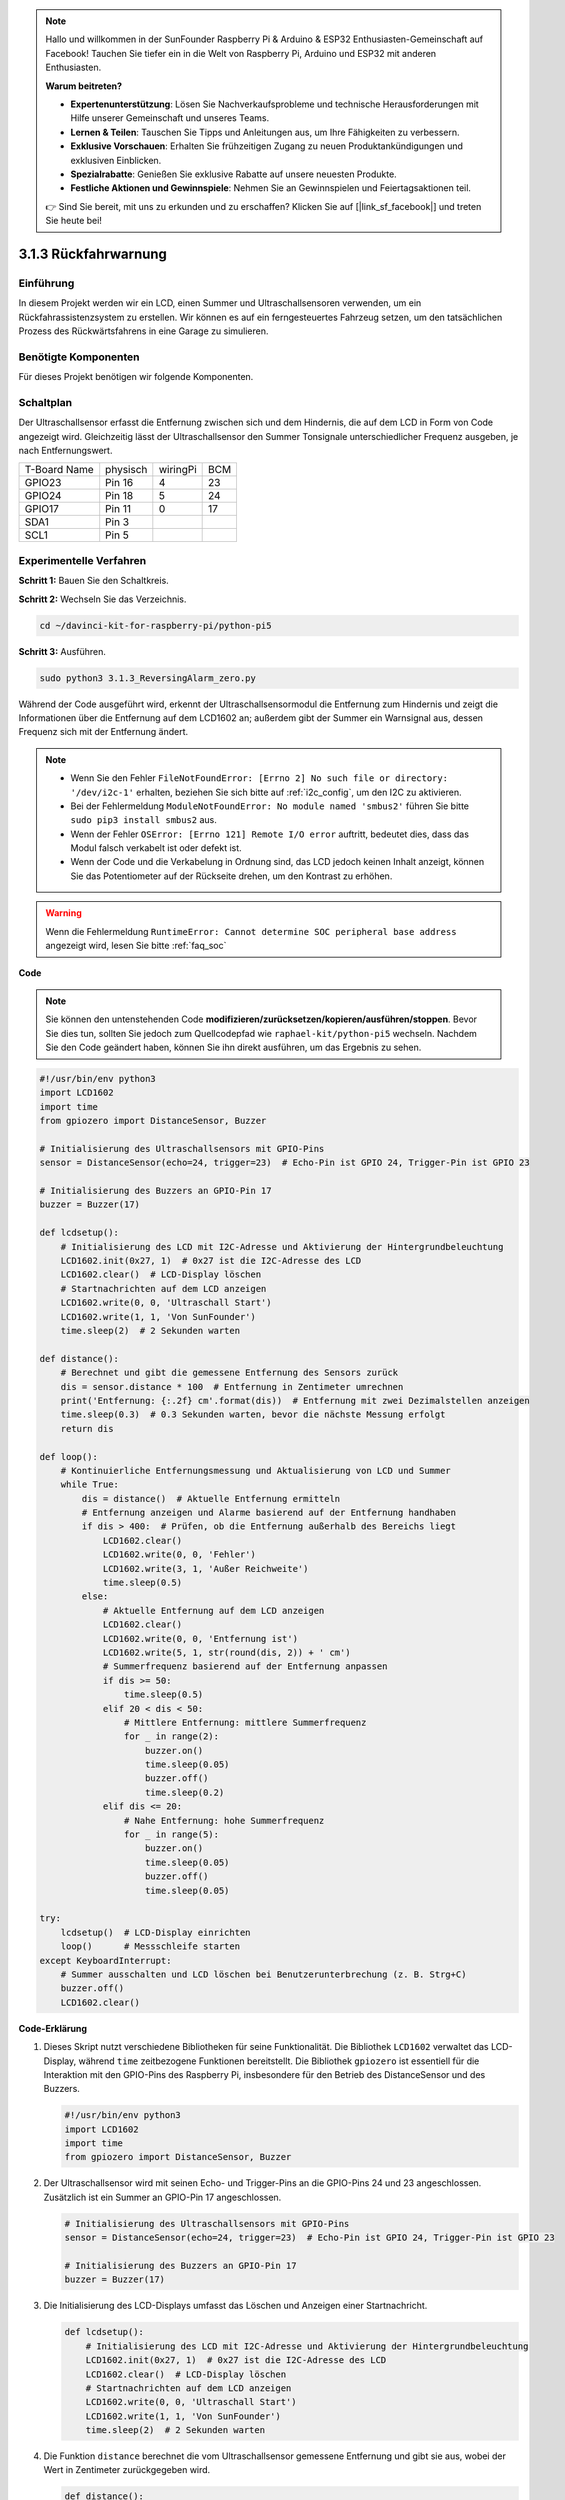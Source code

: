 .. note::

    Hallo und willkommen in der SunFounder Raspberry Pi & Arduino & ESP32 Enthusiasten-Gemeinschaft auf Facebook! Tauchen Sie tiefer ein in die Welt von Raspberry Pi, Arduino und ESP32 mit anderen Enthusiasten.

    **Warum beitreten?**

    - **Expertenunterstützung**: Lösen Sie Nachverkaufsprobleme und technische Herausforderungen mit Hilfe unserer Gemeinschaft und unseres Teams.
    - **Lernen & Teilen**: Tauschen Sie Tipps und Anleitungen aus, um Ihre Fähigkeiten zu verbessern.
    - **Exklusive Vorschauen**: Erhalten Sie frühzeitigen Zugang zu neuen Produktankündigungen und exklusiven Einblicken.
    - **Spezialrabatte**: Genießen Sie exklusive Rabatte auf unsere neuesten Produkte.
    - **Festliche Aktionen und Gewinnspiele**: Nehmen Sie an Gewinnspielen und Feiertagsaktionen teil.

    👉 Sind Sie bereit, mit uns zu erkunden und zu erschaffen? Klicken Sie auf [|link_sf_facebook|] und treten Sie heute bei!

.. _py_pi5_alarm:

3.1.3 Rückfahrwarnung
======================================

Einführung
-------------

In diesem Projekt werden wir ein LCD, einen Summer und Ultraschallsensoren verwenden, um ein Rückfahrassistenzsystem zu erstellen. Wir können es auf ein ferngesteuertes Fahrzeug setzen, um den tatsächlichen Prozess des Rückwärtsfahrens in eine Garage zu simulieren.

Benötigte Komponenten
------------------------------

Für dieses Projekt benötigen wir folgende Komponenten.

.. image:: ../python_pi5/img/4.1.9_reversing_alarm_list.png
    :width: 800
    :align: center

Schaltplan
--------------------

Der Ultraschallsensor erfasst die Entfernung zwischen sich und dem Hindernis, die auf dem LCD in Form von Code angezeigt wird. Gleichzeitig lässt der Ultraschallsensor den Summer Tonsignale unterschiedlicher Frequenz ausgeben, je nach Entfernungswert.

============ ======== ======== ===
T-Board Name physisch wiringPi BCM
GPIO23       Pin 16   4        23
GPIO24       Pin 18   5        24
GPIO17       Pin 11   0        17
SDA1         Pin 3             
SCL1         Pin 5             
============ ======== ======== ===

.. image:: ../python_pi5/img/4.1.9_reversing_alarm_schematic.png
   :align: center

Experimentelle Verfahren
------------------------

**Schritt 1:** Bauen Sie den Schaltkreis.

.. image:: ../python_pi5/img/4.1.9_reversing_alarm_circuit.png
    :align: center

**Schritt 2:** Wechseln Sie das Verzeichnis.

.. raw:: html

   <run></run>

.. code-block::

    cd ~/davinci-kit-for-raspberry-pi/python-pi5

**Schritt 3:** Ausführen.

.. raw:: html

   <run></run>

.. code-block::

    sudo python3 3.1.3_ReversingAlarm_zero.py

Während der Code ausgeführt wird, erkennt der Ultraschallsensormodul die Entfernung zum Hindernis und zeigt die Informationen über die Entfernung auf dem LCD1602 an; außerdem gibt der Summer ein Warnsignal aus, dessen Frequenz sich mit der Entfernung ändert.

.. note::

    * Wenn Sie den Fehler ``FileNotFoundError: [Errno 2] No such file or directory: '/dev/i2c-1'`` erhalten, beziehen Sie sich bitte auf :ref:`i2c_config`, um den I2C zu aktivieren.
    * Bei der Fehlermeldung ``ModuleNotFoundError: No module named 'smbus2'`` führen Sie bitte ``sudo pip3 install smbus2`` aus.
    * Wenn der Fehler ``OSError: [Errno 121] Remote I/O error`` auftritt, bedeutet dies, dass das Modul falsch verkabelt ist oder defekt ist.
    * Wenn der Code und die Verkabelung in Ordnung sind, das LCD jedoch keinen Inhalt anzeigt, können Sie das Potentiometer auf der Rückseite drehen, um den Kontrast zu erhöhen.


.. warning::

    Wenn die Fehlermeldung ``RuntimeError: Cannot determine SOC peripheral base address`` angezeigt wird, lesen Sie bitte :ref:`faq_soc`

**Code**

.. note::
    Sie können den untenstehenden Code **modifizieren/zurücksetzen/kopieren/ausführen/stoppen**. Bevor Sie dies tun, sollten Sie jedoch zum Quellcodepfad wie ``raphael-kit/python-pi5`` wechseln. Nachdem Sie den Code geändert haben, können Sie ihn direkt ausführen, um das Ergebnis zu sehen.

.. raw:: html

    <run></run>

.. code-block:: python

    #!/usr/bin/env python3
    import LCD1602
    import time
    from gpiozero import DistanceSensor, Buzzer

    # Initialisierung des Ultraschallsensors mit GPIO-Pins
    sensor = DistanceSensor(echo=24, trigger=23)  # Echo-Pin ist GPIO 24, Trigger-Pin ist GPIO 23

    # Initialisierung des Buzzers an GPIO-Pin 17
    buzzer = Buzzer(17)

    def lcdsetup():
        # Initialisierung des LCD mit I2C-Adresse und Aktivierung der Hintergrundbeleuchtung
        LCD1602.init(0x27, 1)  # 0x27 ist die I2C-Adresse des LCD
        LCD1602.clear()  # LCD-Display löschen
        # Startnachrichten auf dem LCD anzeigen
        LCD1602.write(0, 0, 'Ultraschall Start')
        LCD1602.write(1, 1, 'Von SunFounder')
        time.sleep(2)  # 2 Sekunden warten

    def distance():
        # Berechnet und gibt die gemessene Entfernung des Sensors zurück
        dis = sensor.distance * 100  # Entfernung in Zentimeter umrechnen
        print('Entfernung: {:.2f} cm'.format(dis))  # Entfernung mit zwei Dezimalstellen anzeigen
        time.sleep(0.3)  # 0.3 Sekunden warten, bevor die nächste Messung erfolgt
        return dis

    def loop():
        # Kontinuierliche Entfernungsmessung und Aktualisierung von LCD und Summer
        while True:
            dis = distance()  # Aktuelle Entfernung ermitteln
            # Entfernung anzeigen und Alarme basierend auf der Entfernung handhaben
            if dis > 400:  # Prüfen, ob die Entfernung außerhalb des Bereichs liegt
                LCD1602.clear()
                LCD1602.write(0, 0, 'Fehler')
                LCD1602.write(3, 1, 'Außer Reichweite')
                time.sleep(0.5)
            else:
                # Aktuelle Entfernung auf dem LCD anzeigen
                LCD1602.clear()
                LCD1602.write(0, 0, 'Entfernung ist')
                LCD1602.write(5, 1, str(round(dis, 2)) + ' cm')
                # Summerfrequenz basierend auf der Entfernung anpassen
                if dis >= 50:
                    time.sleep(0.5)
                elif 20 < dis < 50:
                    # Mittlere Entfernung: mittlere Summerfrequenz
                    for _ in range(2):
                        buzzer.on()
                        time.sleep(0.05)
                        buzzer.off()
                        time.sleep(0.2)
                elif dis <= 20:
                    # Nahe Entfernung: hohe Summerfrequenz
                    for _ in range(5):
                        buzzer.on()
                        time.sleep(0.05)
                        buzzer.off()
                        time.sleep(0.05)

    try:
        lcdsetup()  # LCD-Display einrichten
        loop()      # Messschleife starten
    except KeyboardInterrupt:
        # Summer ausschalten und LCD löschen bei Benutzerunterbrechung (z. B. Strg+C)
        buzzer.off()
        LCD1602.clear()



**Code-Erklärung**

#. Dieses Skript nutzt verschiedene Bibliotheken für seine Funktionalität. Die Bibliothek ``LCD1602`` verwaltet das LCD-Display, während ``time`` zeitbezogene Funktionen bereitstellt. Die Bibliothek ``gpiozero`` ist essentiell für die Interaktion mit den GPIO-Pins des Raspberry Pi, insbesondere für den Betrieb des DistanceSensor und des Buzzers.

   .. code-block:: python

       #!/usr/bin/env python3
       import LCD1602
       import time
       from gpiozero import DistanceSensor, Buzzer

#. Der Ultraschallsensor wird mit seinen Echo- und Trigger-Pins an die GPIO-Pins 24 und 23 angeschlossen. Zusätzlich ist ein Summer an GPIO-Pin 17 angeschlossen.

   .. code-block:: python

       # Initialisierung des Ultraschallsensors mit GPIO-Pins
       sensor = DistanceSensor(echo=24, trigger=23)  # Echo-Pin ist GPIO 24, Trigger-Pin ist GPIO 23

       # Initialisierung des Buzzers an GPIO-Pin 17
       buzzer = Buzzer(17)

#. Die Initialisierung des LCD-Displays umfasst das Löschen und Anzeigen einer Startnachricht.

   .. code-block:: python

       def lcdsetup():
           # Initialisierung des LCD mit I2C-Adresse und Aktivierung der Hintergrundbeleuchtung
           LCD1602.init(0x27, 1)  # 0x27 ist die I2C-Adresse des LCD
           LCD1602.clear()  # LCD-Display löschen
           # Startnachrichten auf dem LCD anzeigen
           LCD1602.write(0, 0, 'Ultraschall Start')
           LCD1602.write(1, 1, 'Von SunFounder')
           time.sleep(2)  # 2 Sekunden warten

#. Die Funktion ``distance`` berechnet die vom Ultraschallsensor gemessene Entfernung und gibt sie aus, wobei der Wert in Zentimeter zurückgegeben wird.

   .. code-block:: python

       def distance():
           # Berechnet und gibt die gemessene Entfernung des Sensors zurück
           dis = sensor.distance * 100  # Entfernung in Zentimeter umrechnen
           print('Entfernung: {:.2f} cm'.format(dis))  # Entfernung mit zwei Dezimalstellen anzeigen
           time.sleep(0.3)  # 0.3 Sekunden warten, bevor die nächste Messung erfolgt
           return dis

#. Die Hauptschleife misst kontinuierlich die Entfernung und aktualisiert sowohl das LCD als auch den Summer. Sie behandelt unterschiedliche Entfernungsbereiche mit spezifischen Aktionen, wie das Anzeigen von Fehlermeldungen oder das Variieren der Summerfrequenz basierend auf der gemessenen Entfernung.

   .. code-block:: python

       def loop():
           # Kontinuierliche Entfernungsmessung und Aktualisierung von LCD und Summer
           while True:
               dis = distance()  # Aktuelle Entfernung ermitteln
               # Entfernung anzeigen und Alarme basierend auf der Entfernung handhaben
               if dis > 400:  # Prüfen, ob die Entfernung außerhalb des Bereichs liegt
                   LCD1602.clear()
                   LCD1602.write(0, 0, 'Fehler')
                   LCD1602.write(3, 1, 'Außer Reichweite')
                   time.sleep(0.5)
               else:
                   # Aktuelle Entfernung auf dem LCD anzeigen
                   LCD1602.clear()
                   LCD1602.write(0, 0, 'Entfernung ist')
                   LCD1602.write(5, 1, str(round(dis, 2)) + ' cm')
                   # Summerfrequenz basierend auf der Entfernung anpassen
                   if dis >= 50:
                       time.sleep(0.5)
                   elif 20 < dis < 50:
                       # Mittlere Entfernung: mittlere Summerfrequenz
                       for _ in range(2):
                           buzzer.on()
                           time.sleep(0.05)
                           buzzer.off()
                           time.sleep(0.2)
                   elif dis <= 20:
                       # Nahe Entfernung: hohe Summerfrequenz
                       for _ in range(5):
                           buzzer.on()
                           time.sleep(0.05)
                           buzzer.off()
                           time.sleep(0.05)

#. Bei der Ausführung richtet das Skript das LCD ein und tritt in die Hauptschleife ein. Es kann mit einem Tastaturbefehl (Strg+C) unterbrochen werden, wodurch der Summer ausgeschaltet und das LCD gelöscht wird.

   .. code-block:: python

       try:
           lcdsetup()  # LCD-Display einrichten
           loop()      # Messschleife starten
       except KeyboardInterrupt:
           # Summer ausschalten und LCD löschen bei Benutzerunterbrechung (z. B. Strg+C)
           buzzer.off()
           LCD1602.clear()
